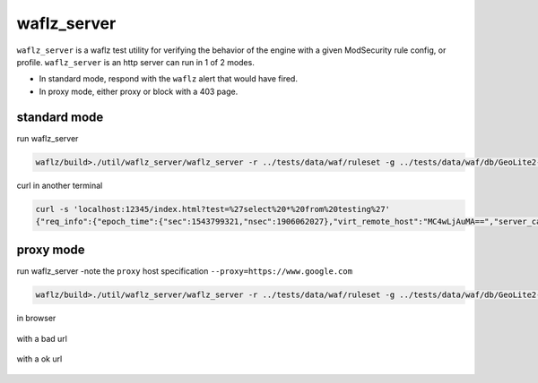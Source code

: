 waflz_server
-------------
``waflz_server`` is a waflz test utility for verifying the behavior of the engine with a given ModSecurity rule config, or profile.  ``waflz_server`` is an http server can run in 1 of 2 modes.

* In standard mode, respond with the ``waflz`` alert that would have fired.
* In proxy mode, either proxy or block with a 403 page.

standard mode
^^^^^^^^^^^^^
run waflz_server

.. code-block:: sh

    waflz/build>./util/waflz_server/waflz_server -r ../tests/data/waf/ruleset -g ../tests/data/waf/db/GeoLite2-City.mmdb -s ../tests/data/waf/db/GeoLite2-ASN.mmdb -f ../sample/profile/sample.waf.prof.json

curl in another terminal

.. code-block:: sh

    curl -s 'localhost:12345/index.html?test=%27select%20*%20from%20testing%27'
    {"req_info":{"epoch_time":{"sec":1543799321,"nsec":1906062027},"virt_remote_host":"MC4wLjAuMA==","server_canonical_port":12345,"request_method":"R0VU","orig_url":"L2luZGV4Lmh0bWw/YnV0dHM9JTI3c2VsZWN0JTIwKiUyMGZyb20lMjB0ZXN0aW5nJTI3","url":"L2luZGV4Lmh0bWw/YnV0dHM9JTI3c2VsZWN0JTIwKiUyMGZyb20lMjB0ZXN0aW5nJTI3","query_string":"YnV0dHM9JTI3c2VsZWN0JTIwKiUyMGZyb20lMjB0ZXN0aW5nJTI3","common_header":{"host":"bG9jYWxob3N0OjEyMzQ1","user_agent":"Y3VybC83LjU4LjA="},"req_uuid":"YWFiYmNjZGRlZWZm"},"rule_msg":"Inbound Anomaly Score Exceeded (Total Score: 5, SQLi=5, XSS=0): Last Matched Message: SQL Injection Attack: Common Injection Testing Detected","rule_intercept_status":403,"rule_target":[{"name":"TX","param":"ANOMALY_SCORE"}],"rule_op_name":"gt","rule_op_param":"0","rule_tag":["OWASP_CRS/ANOMALY/EXCEEDED"],"matched_var":{"name":"ARGS:test","value":"J3NlbGVjdCAqIGZyb20gdGVzdGluZyc="},"total_anomaly_score":5,"total_sql_injection_score":5,"total_xss_score":0,"sub_event":[{"rule_id":981318,"rule_msg":"SQL Injection Attack: Common Injection Testing Detected","rule_intercept_status":403,"rule_target":[{"name":"REQUEST_COOKIES","param":"/__utm/","is_negated":true},{"name":"REQUEST_COOKIES_NAMES"},{"name":"ARGS_NAMES"},{"name":"ARGS"},{"name":"XML","param":"/*"}],"rule_op_name":"RX","rule_op_param":"(^[\\\"'`´’‘;]+|[\\\"'`´’‘;]+$)","rule_tag":["OWASP_CRS/WEB_ATTACK/SQL_INJECTION","WASCTC/WASC-19","OWASP_TOP_10/A1","OWASP_AppSensor/CIE1","PCI/6.5.2"],"matched_var":{"name":"ARGS:test","value":"J3NlbGVjdCAqIGZyb20gdGVzdGluZyc="},"total_anomaly_score":5,"total_sql_injection_score":5,"total_xss_score":0,"waf_profile_id":"WAF Test 13","waf_profile_name":"Koala Blocking Profile"}],"waf_profile_id":"WAF Test 13","waf_profile_name":"Koala Blocking Profile"}


proxy mode
^^^^^^^^^^
run waflz_server -note the ``proxy`` host specification ``--proxy=https://www.google.com``

.. code-block:: sh

    waflz/build>./util/waflz_server/waflz_server -r ../tests/data/waf/ruleset -g ../tests/data/waf/db/GeoLite2-City.mmdb -s ../tests/data/waf/db/GeoLite2-ASN.mmdb -f ../sample/profile/sample.waf.prof.json --proxy=https://www.google.com

in browser

.. figure:: _images/browser_blocked.png
    :alt: Blocked from browser
    :align: center
    :figclass: align-center

    with a bad url

.. figure:: _images/browser_ok.png
    :alt: OK from browser
    :align: center
    :figclass: align-center

    with a ok url
